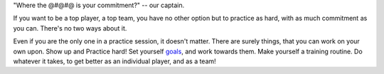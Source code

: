 .. description: Just show up for practice, even if you are the only one!
.. tags: practice, player, top, team, commitment
.. title: Just Show Up!
.. link:
.. author: punchagan
.. date: 2013/09/25 08:00:00
.. slug: just-show-up

"Where the @#@#@ is your commitment?" -- our captain.

If you want to be a top player, a top team, you have no other option
but to practice as hard, with as much commitment as you can.  There's
no two ways about it.

Even if you are the only one in a practice session, it doesn't matter.
There are surely things, that you can work on your own upon.  Show up
and Practice hard!  Set yourself `goals
<http://www.indiaultimate.org/2013/09/it-doesnt-have-to-be-fun-to-be-fun/>`_,
and work towards them.  Make yourself a training routine.  Do whatever
it takes, to get better as an individual player, and as a team!
